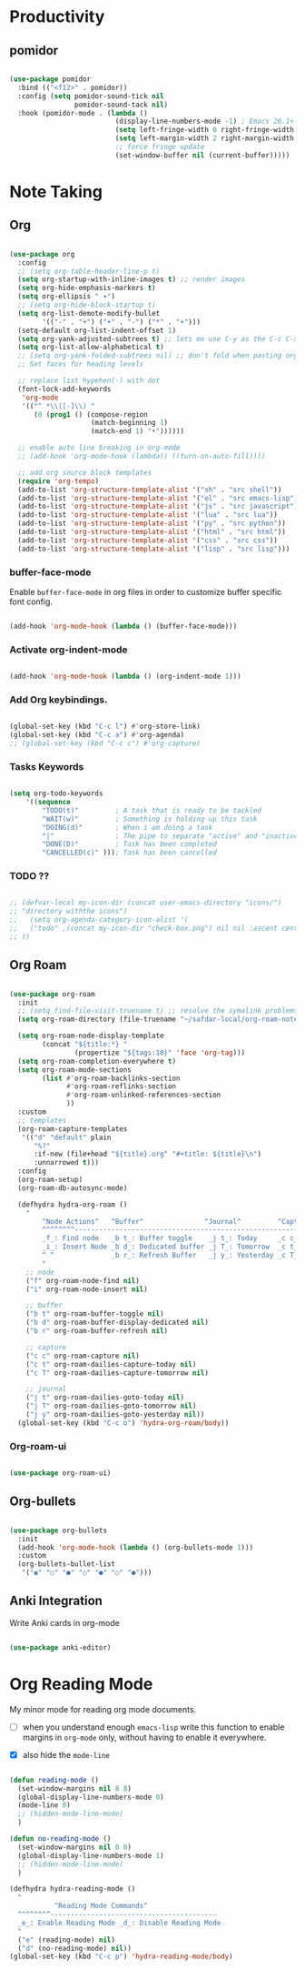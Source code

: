* Productivity

** pomidor

#+BEGIN_SRC emacs-lisp

  (use-package pomidor
    :bind (("<f12>" . pomidor))
    :config (setq pomidor-sound-tick nil
                  pomidor-sound-tack nil)
    :hook (pomidor-mode . (lambda ()
                            (display-line-numbers-mode -1) ; Emacs 26.1+
                            (setq left-fringe-width 0 right-fringe-width 0)
                            (setq left-margin-width 2 right-margin-width 0)
                            ;; force fringe update
                            (set-window-buffer nil (current-buffer)))))

#+END_SRC

* Note Taking

** Org

#+begin_src emacs-lisp

  (use-package org
    :config
    ;; (setq org-table-header-line-p t)
    (setq org-startup-with-inline-images t) ;; render images
    (setq org-hide-emphasis-markers t)
    (setq org-ellipsis " ▾")
    ;; (setq org-hide-block-startup t)
    (setq org-list-demote-modify-bullet
          '(("-" . "+") ("+" . "-") ("*" . "+")))
    (setq-default org-list-indent-offset 1)
    (setq org-yank-adjusted-subtrees t) ;; lets me use C-y as the C-c C-x C-y
    (setq org-list-allow-alphabetical t)
    ;; (setq org-yank-folded-subtrees nil) ;; don't fold when pasting org sub-trees
    ;; Set faces for heading levels

    ;; replace list hypehen(-) with dot
    (font-lock-add-keywords
     'org-mode
     '(("^ *\\([-]\\) "
        (0 (prog1 () (compose-region 
                      (match-beginning 1)
                      (match-end 1) "•"))))))

    ;; enable auto line breaking in org-mode
    ;; (add-hook 'org-mode-hook (lambda() ((turn-on-auto-fill))))

    ;; add org source block templates
    (require 'org-tempo)
    (add-to-list 'org-structure-template-alist '("sh" . "src shell"))
    (add-to-list 'org-structure-template-alist '("el" . "src emacs-lisp"))
    (add-to-list 'org-structure-template-alist '("js" . "src javascript"))
    (add-to-list 'org-structure-template-alist '("lua" . "src lua"))
    (add-to-list 'org-structure-template-alist '("py" . "src python"))
    (add-to-list 'org-structure-template-alist '("html" . "src html"))
    (add-to-list 'org-structure-template-alist '("css" . "src css"))
    (add-to-list 'org-structure-template-alist '("lisp" . "src lisp")))

#+end_src

*** buffer-face-mode

Enable ~buffer-face-mode~ in org files in order to customize buffer specific font config.

#+begin_src emacs-lisp

  (add-hook 'org-mode-hook (lambda () (buffer-face-mode)))

#+end_src

*** Activate *org-indent-mode*

#+begin_src emacs-lisp

  (add-hook 'org-mode-hook (lambda () (org-indent-mode 1)))

#+end_src

*** Add Org keybindings.

#+begin_src emacs-lisp

  (global-set-key (kbd "C-c l") #'org-store-link)
  (global-set-key (kbd "C-c a") #'org-agenda)
  ;; (global-set-key (kbd "C-c c") #'org-capture)

#+end_src

*** Tasks Keywords

#+begin_src emacs-lisp

  (setq org-todo-keywords
      '((sequence
          "TODO(t)"         ; A task that is ready to be tackled
          "WAIT(w)"         ; Something is holding up this task
          "DOING(d)"        ; When i am doing a task
          "|"               ; The pipe to separate "active" and "inactive" states
          "DONE(D)"         ; Task has been completed
          "CANCELLED(c)" ))); Task has been cancelled

#+end_src

*** TODO ??

#+begin_src emacs-lisp

  ;; (defvar-local my-icon-dir (concat user-emacs-directory "icons/")
  ;; "directory withthe icons")
  ;;   (setq org-agenda-category-icon-alist '(
  ;;   ("todo" ,(concat my-icon-dir "check-box.png") nil nil :ascent center)
  ;; ))

#+end_src

** Org Roam

#+begin_src emacs-lisp

  (use-package org-roam
    :init
    ;; (setq find-file-visit-truename t) ;; resolve the symalink problems
    (setq org-roam-directory (file-truename "~/safdar-local/org-roam-notes"))

    (setq org-roam-node-display-template
          (concat "${title:*} "
                  (propertize "${tags:10}" 'face 'org-tag)))
    (setq org-roam-completion-everywhere t)	
    (setq org-roam-mode-sections
          (list #'org-roam-backlinks-section
                #'org-roam-reflinks-section
                #'org-roam-unlinked-references-section
                ))
    :custom
    ;; templates
    (org-roam-capture-templates
     '(("d" "default" plain
        "%?"
        :if-new (file+head "${title}.org" "#+title: ${title}\n")
        :unnarrowed t)))
    :config
    (org-roam-setup)
    (org-roam-db-autosync-mode)

    (defhydra hydra-org-roam ()
      "
          ^Node Actions^   ^Buffer^               ^Journal^         ^Capture
          ^^^^^^^^-------------------------------------------------------------------------
          _f_: Find node   _b t_: Buffer toggle    _j t_: Today     _c c_: Choose Node
          _i_: Insert Node _b d_: Dedicated buffer _j T_: Tomorrow  _c t_: Today Journal
          ^ ^              _b r_: Refresh Buffer   _j y_: Yesterday _c T_: Tomorrow Journal
          "
      ;; node
      ("f" org-roam-node-find nil)
      ("i" org-roam-node-insert nil)

      ;; buffer
      ("b t" org-roam-buffer-toggle nil)
      ("b d" org-roam-buffer-display-dedicated nil)
      ("b r" org-roam-buffer-refresh nil)

      ;; capture
      ("c c" org-roam-capture nil)
      ("c t" org-roam-dailies-capture-today nil)
      ("c T" org-roam-dailies-capture-tomorrow nil)

      ;; journal
      ("j t" org-roam-dailies-goto-today nil)
      ("j T" org-roam-dailies-goto-tomorrow nil)
      ("j y" org-roam-dailies-goto-yesterday nil))
    (global-set-key (kbd "C-c o") 'hydra-org-roam/body))

#+end_src

*** Org-roam-ui

#+begin_src emacs-lisp

  (use-package org-roam-ui)

#+end_src

** Org-bullets
#+begin_src emacs-lisp

  (use-package org-bullets
    :init
    (add-hook 'org-mode-hook (lambda () (org-bullets-mode 1)))
    :custom
    (org-bullets-bullet-list 
     '("◉" "○" "●" "○" "●" "○" "●")))

#+end_src

** Anki Integration

Write Anki cards  in org-mode

#+begin_src emacs-lisp

  (use-package anki-editor)

#+end_src

* Org Reading Mode

My minor mode for reading org mode documents.

- [ ] when you understand enough ~emacs-lisp~ write this function to enable margins in ~org-mode~ only, without having to enable it everywhere.

- [X] also hide the ~mode-line~

#+begin_src emacs-lisp

  (defun reading-mode ()
    (set-window-margins nil 8 8)
    (global-display-line-numbers-mode 0)
    (mode-line 0)
    ;; (hidden-mode-line-mode)
    )

  (defun no-reading-mode ()
    (set-window-margins nil 0 0)
    (global-display-line-numbers-mode 1)
    ;; (hidden-mode-line-mode)
    )

  (defhydra hydra-reading-mode ()
    "
             ^Reading Mode Commands^
    ^^^^^^^^-----------------------------------------
    _e_: Enable Reading Mode _d_: Disable Reading Mode   
    "
    ("e" (reading-mode) nil)
    ("d" (no-reading-mode) nil))
  (global-set-key (kbd "C-c p") 'hydra-reading-mode/body)

#+end_src
